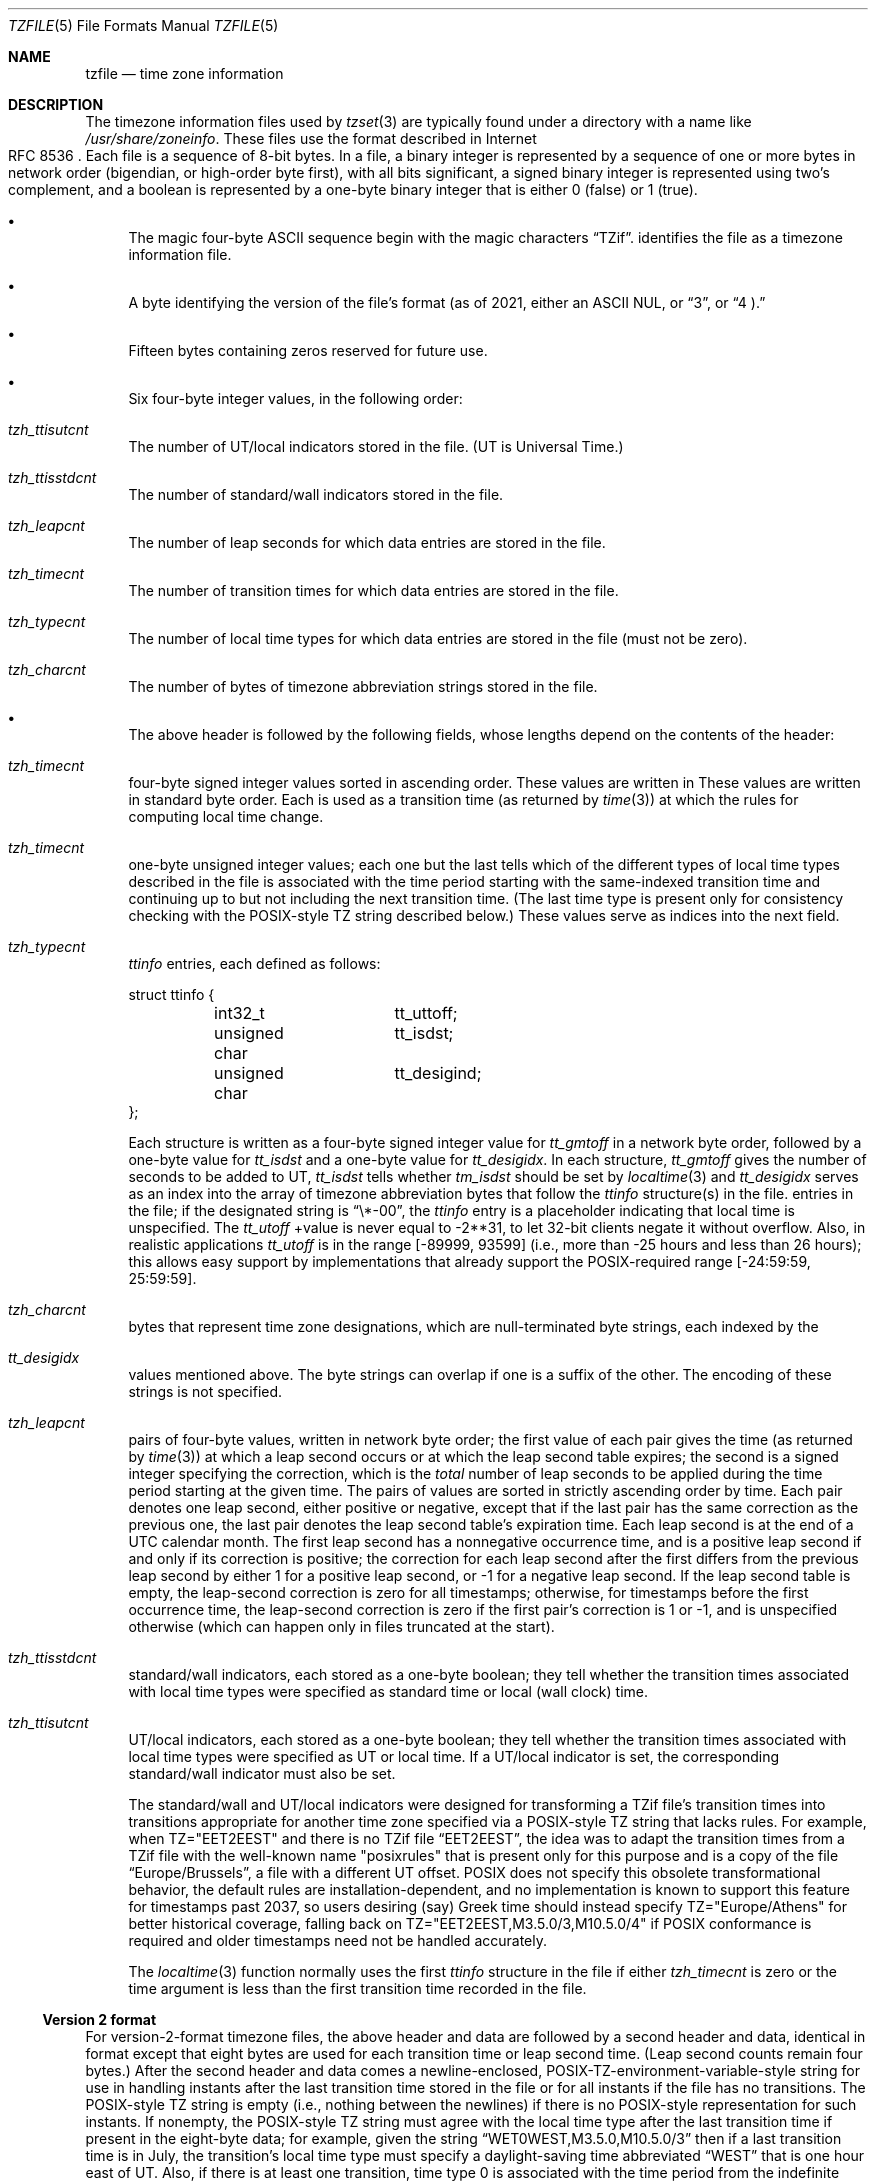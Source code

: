 .\"	$NetBSD: tzfile.5,v 1.31 2021/10/22 14:26:04 christos Exp $
.\"
.\" This file is in the public domain, so clarified as of
.\" 1996-06-05 by Arthur David Olson (arthur_david_olson@nih.gov).
.Dd October 22, 2021
.Dt TZFILE 5
.Os
.Sh NAME
.Nm tzfile
.Nd time zone information
.Sh DESCRIPTION
The timezone information files used by
.Xr tzset 3
are typically found under a directory with a name like
.Pa /usr/share/zoneinfo .
These files use the format described in Internet 
.Rs
.%R RFC 8536
.Re
Each file is a sequence of 8-bit bytes.
In a file, a binary integer is represented by a sequence of one or
more bytes in network order (bigendian, or high-order byte first),
with all bits significant,
a signed binary integer is represented using two's complement,
and a boolean is represented by a one-byte binary integer that is
either 
.Dv 0
(false) or
.Dv 1
(true).
.Bl -bullet
.It
The magic four-byte ASCII sequence begin with the magic characters
.Dq TZif .
identifies the file as a timezone information file.
.It
A byte identifying the version of the file's format
(as of 2021, either an ASCII
.Dv NUL ,
or
.Dq 3 ,
or
.Dq 4 ).
.It
Fifteen bytes containing zeros reserved for future use.
.It
Six four-byte integer values, in the following order:
.Bl -inset
.It Va tzh_ttisutcnt
The number of UT/local indicators stored in the file.
(UT is Universal Time.)
.It Va tzh_ttisstdcnt
The number of standard/wall indicators stored in the file.
.It Va tzh_leapcnt
The number of leap seconds for which data entries are stored in the file.
.It Va tzh_timecnt
The number of transition times for which data entries are stored
in the file.
.It Va tzh_typecnt
The number of local time types for which data entries are stored
in the file (must not be zero).
.It Va tzh_charcnt
The number of bytes of timezone abbreviation strings
stored in the file.
.El
.It
The above header is followed by the following fields, whose lengths
depend on the contents of the header:
.Bl -inset
.It Va tzh_timecnt
four-byte signed integer values sorted in ascending order.
These values are written in
These values are written in standard byte order.
Each is used as a transition time (as returned by
.Xr time 3 )
at which the rules for computing local time change.
.It Va tzh_timecnt
one-byte unsigned integer values;
each one but the last tells which of the different types of local time types
described in the file is associated with the time period
starting with the same-indexed transition time
and continuing up to but not including the next transition time.
(The last time type is present only for consistency checking with the
POSIX-style TZ string described below.)
These values serve as indices into the next field.
.It Va tzh_typecnt
.Va ttinfo
entries, each defined as follows:
.Bd -literal
struct ttinfo {
	int32_t		tt_uttoff;
	unsigned char	tt_isdst;
	unsigned char	tt_desigind;
};
.Ed
.Pp
Each structure is written as a four-byte signed integer value for
.Va tt_gmtoff
in a network byte order, followed by a one-byte value for
.Va tt_isdst
and a one-byte value for
.Va tt_desigidx .
In each structure,
.Va tt_gmtoff
gives the number of seconds to be added to UT,
.Va tt_isdst
tells whether
.Va tm_isdst
should be set by
.Xr localtime 3
and
.Va tt_desigidx
serves as an index into the array of timezone abbreviation bytes
that follow the
.Va ttinfo
structure(s) in the file.
entries in the file; if the designated string is
.Dq \e*-00 ,
the
.Va ttinfo
entry is a placeholder indicating that local time is unspecified.
The
.Va tt_utoff
+value is never equal to \-2**31,
to let 32-bit clients negate it without overflow.
Also, in realistic applications
.Va tt_utoff
is in the range [\-89999, 93599]
(i.e., more than \-25 hours and less than 26
hours); this allows easy support by implementations that
already support the POSIX-required range
.Dv [ \-24:59:59 , 25:59:59 ] .
.It Va tzh_charcnt
bytes that represent time zone designations,
which are null-terminated byte strings, each indexed by the
.It Va tt_desigidx
values mentioned above.
The byte strings can overlap if one is a suffix of the other.
The encoding of these strings is not specified.
.IP *
.It Va tzh_leapcnt
pairs of four-byte values, written in network byte order;
the first value of each pair gives the time
(as returned by
.Xr time 3 )
at which a leap second occurs or at which the leap second table expires;
the second is a signed integer specifying the correction, which is the
.Em total
number of leap seconds to be applied during the time period
starting at the given time.
The pairs of values are sorted in strictly ascending order by time.
Each pair denotes one leap second, either positive or negative,
except that if the last pair has the same correction as the previous one,
the last pair denotes the leap second table's expiration time.
Each leap second is at the end of a UTC calendar month.
The first leap second has a nonnegative occurrence time,
and is a positive leap second if and only if its correction is positive;
the correction for each leap second after the first differs
from the previous leap second by either
.Dv 1
for a positive leap second, or
.Dv \-1
for a negative leap second.
If the leap second table is empty, the leap-second correction is zero
for all timestamps;
otherwise, for timestamps before the first occurrence time,
the leap-second correction is zero if the first pair's correction is 
.Dv 1
or 
.Dv \-1 ,
and is unspecified otherwise (which can happen only in files
truncated at the start).
.It Va tzh_ttisstdcnt
standard/wall indicators, each stored as a one-byte boolean;
they tell whether the transition times associated with local time types
were specified as standard time or local (wall clock) time.
.It Va tzh_ttisutcnt
UT/local indicators, each stored as a one-byte boolean;
they tell whether the transition times associated with local time types
were specified as UT or local time.
If a UT/local indicator is set, the corresponding standard/wall indicator
must also be set.
.Pp
The standard/wall and UT/local indicators were designed for
transforming a TZif file's transition times into transitions appropriate
for another time zone specified via a POSIX-style TZ string that lacks rules.
For example, when
.Dv TZ="EET\*-2EEST"
and there is no TZif file
.Dq EET\*-2EEST ,
the idea was to adapt the transition times from a TZif file with the
well-known name "posixrules" that is present only for this purpose and
is a copy of the file
.Dq Europe/Brussels ,
a file with a different UT offset.
POSIX does not specify this obsolete transformational behavior,
the default rules are installation-dependent, and no implementation
is known to support this feature for timestamps past
.Dv 2037 ,
so users desiring (say) Greek time should instead specify
.Dv TZ="Europe/Athens"
for better historical coverage, falling back on
.Dv TZ="EET\*-2EEST,M3.5.0/3,M10.5.0/4"
if POSIX conformance is required
and older timestamps need not be handled accurately.
.Pp
The
.Xr localtime 3
function normally uses the first
.Fa ttinfo
structure in the file
if either
.Va tzh_timecnt
is zero or the time argument is less than the first transition time recorded
in the file.
.El
.El
.Ss Version 2 format
For version-2-format timezone files,
the above header and data are followed by a second header and data,
identical in format except that
eight bytes are used for each transition time or leap second time.
(Leap second counts remain four bytes.)
After the second header and data comes a newline-enclosed,
POSIX-TZ-environment-variable-style string for use in handling instants
after the last transition time stored in the file
or for all instants if the file has no transitions.
The POSIX-style TZ string is empty (i.e., nothing between the newlines)
if there is no POSIX-style representation for such instants.
If nonempty, the POSIX-style TZ string must agree with the local time
type after the last transition time if present in the eight-byte data;
for example, given the string
.Dq WET0WEST,M3.5.0,M10.5.0/3
then if a last transition time is in July, the transition's local time
type must specify a daylight-saving time abbreviated
.Dq WEST
that is one hour east of UT.
Also, if there is at least one transition, time type 0 is associated
with the time period from the indefinite past up to but not including
the earliest transition time.
.Ss Version 3 format
For version-3-format timezone files, the POSIX-TZ-style string may
use two minor extensions to the POSIX TZ format, as described in
.Xr tzset 3 .
First, the hours part of its transition times may be signed and range from
\-167 through 167
instead of the POSIX-required unsigned values
from 0 through 24.
Second, DST is in effect all year if it starts
January 1 at 00:00 and ends December 31 at 24:00 plus the difference
between daylight saving and standard time.
.Ss Version 4 format
For version-4-format TZif files,
the first leap second record can have a correction that is neither
.Dv +1
nor
.Dv \-1 ,
to represent truncation of the TZif file at the start.
Also, if two or more leap second transitions are present and the last
entry's correction equals the previous one, the last entry
denotes the expiration of the leap second table instead of a leap second;
timestamps after this expiration are unreliable in that future
releases will likely add leap second entries after the expiration, and
the added leap seconds will change how post-expiration timestamps are treated.
.Ss Interoperability considerations
.Pp
Version 1 files are considered a legacy format and
should not be generated, as they do not support transition
times after the year 2038.
Readers that understand only Version 1 must ignore
any data that extends beyond the calculated end of the version
1 data block.
.PP
Other than version 1, writers should generate
the lowest version number needed by a file's data.
For example, a writer should generate a version 4 file
only if its leap second table either expires or is truncated at the start.
Likewise, a writer not generating a version 4 file
should generate a version 3 file only if
TZ string extensions are necessary to accurately
model transition times.
.Pp
The sequence of time changes defined by the version 1
header and data block should be a contiguous sub-sequence
of the time changes defined by the version 2+ header and data
block, and by the footer.
This guideline helps obsolescent version 1 readers
agree with current readers about timestamps within the
contiguous sub-sequence.  It also lets writers not
supporting obsolescent readers use a
.Dv tzh_timecnt
of zero
in the version 1 data block to save space.
.Pp
When a TZif file contains a leap second table expiration
time, TZif readers should either refuse to process
post-expiration timestamps, or process them as if the expiration
time did not exist (possibly with an error indication).
.Pp
Time zone designations should consist of at least three (3)
and no more than six (6) ASCII characters from the set of
alphanumerics,
.Dq \&- ,
and
.Dq + .
This is for compatibility with POSIX requirements for
time zone abbreviations.
.Pp
When reading a version 2 or higher file, readers
should ignore the version 1 header and data block except for
the purpose of skipping over them.
.Pp
Readers should calculate the total lengths of the
headers and data blocks and check that they all fit within
the actual file size, as part of a validity check for the file.
.Pp
When a positive leap second occurs, readers should append an extra
second to the local minute containing the second just before the leap
second.  If this occurs when the UTC offset is not a multiple of 60
seconds, the leap second occurs earlier than the last second of the
local minute and the minute's remaining local seconds are numbered
through 60 instead of the usual 59; the UTC offset is unaffected.
.Ss Common interoperability issues
This section documents common problems in reading or writing TZif files.
Most of these are problems in generating TZif files for use by
older readers.
The goals of this section are:
.Bl -bullet
.It
to help TZif writers output files that avoid common
pitfalls in older or buggy TZif readers,
.It
to help TZif readers avoid common pitfalls when reading
files generated by future TZif writers, and
.It
to help any future specification authors see what sort of
problems arise when the TZif format is changed.
.El
.Pp
+When new versions of the TZif format have been defined, a
design goal has been that a reader can successfully use a TZif
file even if the file is of a later TZif version than what the
reader was designed for.
When complete compatibility was not achieved, an attempt was
made to limit glitches to rarely used timestamps and allow
simple partial workarounds in writers designed to generate
new-version data useful even for older-version readers.
This section attempts to document these compatibility issues and
workarounds, as well as to document other common bugs in
readers.
.Pp
Interoperability problems with TZif include the following:
.Bl -bullet
.It
Some readers examine only version 1 data.
As a partial workaround, a writer can output as much version 1
data as possible.
However, a reader should ignore version 1 data, and should use
version 2+ data even if the reader's native timestamps have only
32 bits.
.It
Some readers designed for version 2 might mishandle
timestamps after a version 3 or higher file's last transition, because
they cannot parse extensions to POSIX in the TZ-like string.
As a partial workaround, a writer can output more transitions
than necessary, so that only far-future timestamps are
mishandled by version 2 readers.
.It
Some readers designed for version 2 do not support
permanent daylight saving time, e.g., a TZ string
permanent daylight saving time with transitions after 24:00
\(en e.g., a TZ string
.Dq EST5EDT,0/0,J365/25
denoting permanent Eastern Daylight Time
(\-04).
As a workaround, a writer can substitute standard time
for two time zones east, e.g.,
.Dq XXX3EDT4,0/0,J365/23
for a time zone with a never-used standard time (XXX, \-03)
and negative daylight saving time (EDT, \-04) all year.
Alternatively,
as a partial workaround a writer can substitute standard time
for the next time zone east \(en e.g.,
.Dq AST4
for permanent
Atlantic Standard Time (\-04).
.It
Some readers designed for version 2 or 3, and that require strict
conformance to RFC 8536, reject version 4 files whose leap second
tables are truncated at the start or that end in expiration times.
.It
Some readers ignore the footer, and instead predict future
timestamps from the time type of the last transition.
As a partial workaround, a writer can output more transitions
than necessary.
.It
Some readers do not use time type 0 for timestamps before
the first transition, in that they infer a time type using a
heuristic that does not always select time type 0.
As a partial workaround, a writer can output a dummy (no-op)
first transition at an early time.
.It
Some readers mishandle timestamps before the first
transition that has a timestamp not less than -2**31.
Readers that support only 32-bit timestamps are likely to be
more prone to this problem, for example, when they process
64-bit transitions only some of which are representable in 32
bits.
As a partial workaround, a writer can output a dummy
transition at timestamp \&-2**31.
.It
Some readers mishandle a transition if its timestamp has
the minimum possible signed 64-bit value.
Timestamps less than \&-2**59 are not recommended.
.It
Some readers mishandle POSIX-style TZ strings that
contain
.Dq <
or
.Dq > .
As a partial workaround, a writer can avoid using
.Dq <
or
.Dq >
for time zone abbreviations containing only alphabetic
characters.
.Pp
Many readers mishandle time zone abbreviations that contain
non-ASCII characters.
These characters are not recommended.
.Pp
Some readers may mishandle time zone abbreviations that
contain fewer than 3 or more than 6 characters, or that
contain ASCII characters other than alphanumerics,
.Dq \&- .
and
.Dq + .
These abbreviations are not recommended.
.It
Some readers mishandle TZif files that specify
daylight-saving time UT offsets that are less than the UT
offsets for the corresponding standard time.
These readers do not support locations like Ireland, which
uses the equivalent of the POSIX TZ string
.Dq IST\&-1GMT0,M10.5.0,M3.5.0/1 ,
observing standard time
(IST, +01) in summer and daylight saving time (GMT, +00) in winter.
As a partial workaround, a writer can output data for the
equivalent of the POSIX TZ string
.Dq GMT0IST,M3.5.0/1,M10.5.0 ,
thus swapping standard and daylight saving time.
Although this workaround misidentifies which part of the year
uses daylight saving time, it records UT offsets and time zone
abbreviations correctly.
.It
Some readers generate ambiguous timestamps for positive leap seconds
that occur when the UTC offset is not a multiple of 60 seconds.
For example, in a timezone with UTC offset +01:23:45 and with
a positive leap second 78796801 (1972-06-30 23:59:60 UTC), some readers will
map both 78796800 and 78796801 to 01:23:45 local time the next day
instead of mapping the latter to 01:23:46, and they will map 78796815 to
01:23:59 instead of to 01:23:60.
This has not yet been a practical problem, since no civil authority
has observed such UTC offsets since leap seconds were
introduced in 1972.
.El
.Pp
Some interoperability problems are reader bugs that
are listed here mostly as warnings to developers of readers.
.Bl -bullet
.It
Some readers do not support negative timestamps.
Developers of distributed applications should keep this
in mind if they need to deal with pre-1970 data.
.It
Some readers mishandle timestamps before the first
transition that has a nonnegative timestamp.
Readers that do not support negative timestamps are likely to
be more prone to this problem.
.It
+Some readers mishandle time zone abbreviations like
.Dq \&-08
that contain
.Dq + ,
.Dq \&- ,
or digits.
.It
Some readers mishandle UT offsets that are out of the
traditional range of \*-12 through +12 hours, and so do not
support locations like Kiritimati that are outside this
range.
.It
Some readers mishandle UT offsets in the range [\*-3599, \*-1]
seconds from UT, because they integer-divide the offset by
3600 to get 0 and then display the hour part as
.Dq +00 .
.It
Some readers mishandle UT offsets that are not a multiple
of one hour, or of 15 minutes, or of 1 minute.
Future changes to the format may append more data.
.El
.Sh SEE ALSO
.Xr ctime 3 ,
.Xr localtime 3 ,
.Xr time 3 ,
.Xr tzset 3 ,
.Xr zdump 8 ,
.Xr zic 8 .
.Rs
.%A Olson A, Eggert P, Murchison K.
.%T The Time Zone Information Format (TZif).
.%D Feb 2019.
.%U https://www.rfc-editor.org/info/rfc8536
.%U https://doi.org/10.17487/RFC8536
.%R RFC 8536
.Re
.\" @(#)tzfile.5	8.3
.\" This file is in the public domain, so clarified as of
.\" 1996-06-05 by Arthur David Olson.
